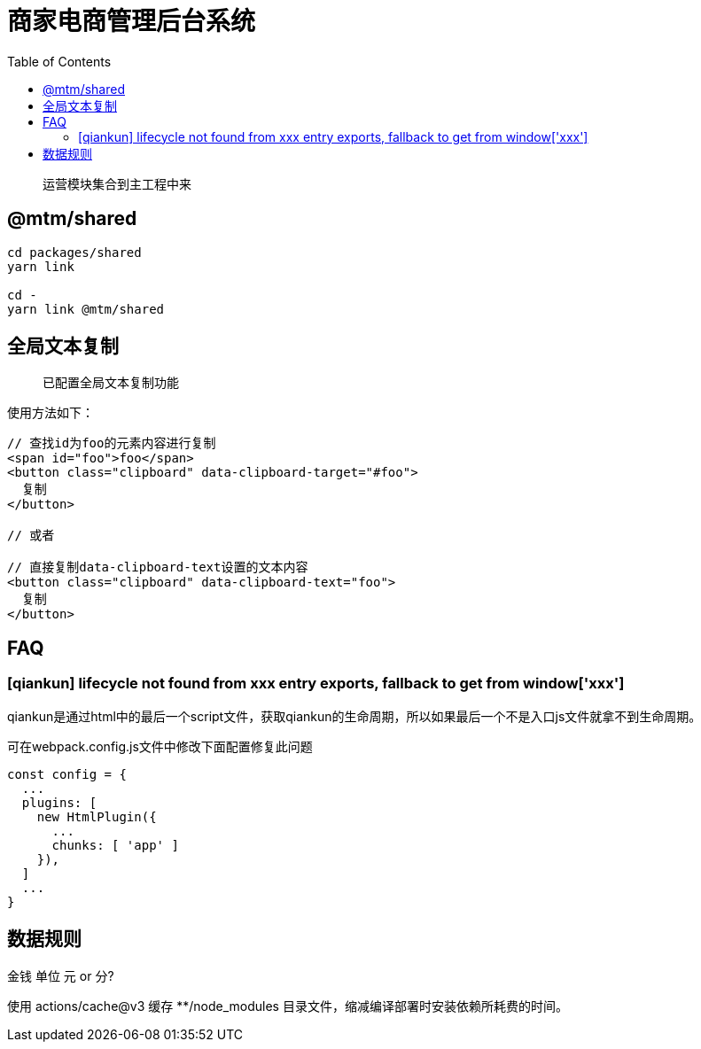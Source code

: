 # 商家电商管理后台系统
:toc:

> 运营模块集合到主工程中来

## @mtm/shared

```
cd packages/shared
yarn link

cd -
yarn link @mtm/shared
```

## 全局文本复制
> 已配置全局文本复制功能

使用方法如下：

```jsx
// 查找id为foo的元素内容进行复制
<span id="foo">foo</span>
<button class="clipboard" data-clipboard-target="#foo">
  复制
</button>

// 或者

// 直接复制data-clipboard-text设置的文本内容
<button class="clipboard" data-clipboard-text="foo">
  复制
</button>
```

## FAQ

### [qiankun] lifecycle not found from xxx entry exports, fallback to get from window['xxx']

qiankun是通过html中的最后一个script文件，获取qiankun的生命周期，所以如果最后一个不是入口js文件就拿不到生命周期。

可在webpack.config.js文件中修改下面配置修复此问题
```js
const config = {
  ...
  plugins: [
    new HtmlPlugin({
      ...
      chunks: [ 'app' ]
    }),
  ]
  ...
}
```

## 数据规则

金钱 单位 元 or 分?

使用 actions/cache@v3 缓存 **/node_modules 目录文件，缩减编译部署时安装依赖所耗费的时间。
